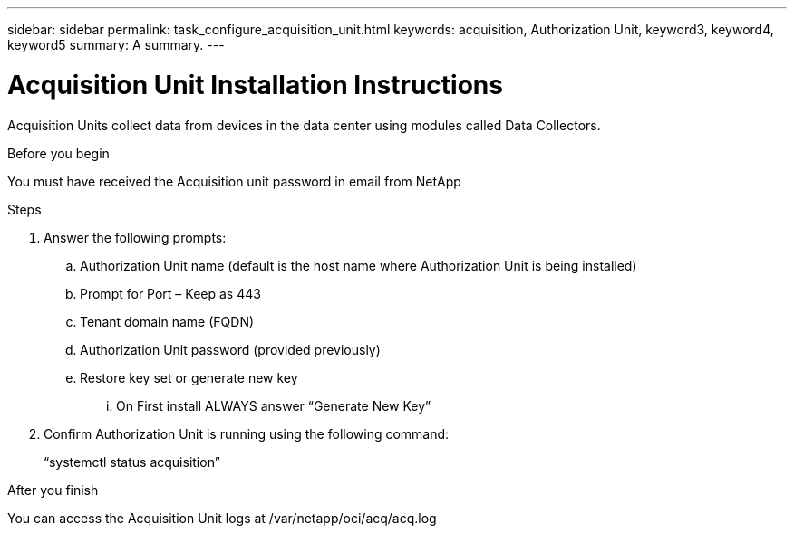 ---
sidebar: sidebar
permalink: task_configure_acquisition_unit.html
keywords: acquisition, Authorization Unit, keyword3, keyword4, keyword5
summary: A summary.
---

= Acquisition Unit Installation Instructions
:toc: macro
:hardbreaks:
:toclevels: 1
:nofooter:
:icons: font
:linkattrs:
:imagesdir: ./media/

[.lead]
Acquisition Units collect data from devices in the data center using modules called Data Collectors.


.Before you begin
You must have received the Acquisition unit password in email from NetApp

.About this task

.Steps
. Answer the following prompts:
.. Authorization Unit name (default is the host name where Authorization Unit is being installed)
.. Prompt for Port – Keep as 443
.. Tenant domain name (FQDN)
.. Authorization Unit password (provided previously)
.. Restore key set or generate new key
... On First install ALWAYS answer “Generate New Key”
. Confirm Authorization Unit is running using the following command:
+
“systemctl status acquisition”

.After you finish
You can access the Acquisition Unit logs at /var/netapp/oci/acq/acq.log
